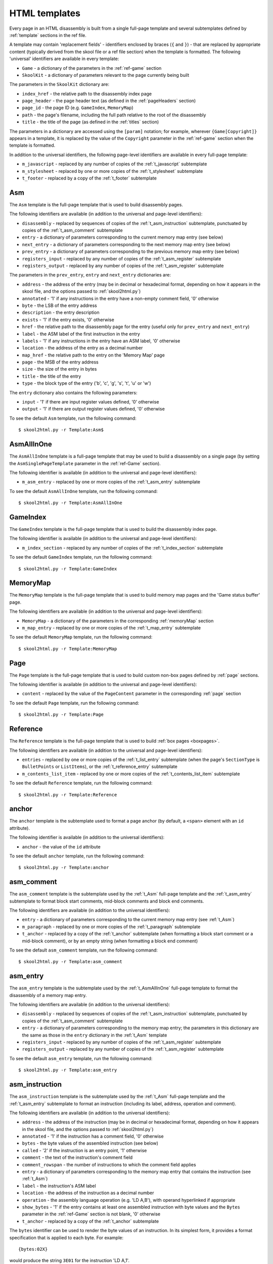 .. _htmlTemplates:

HTML templates
==============
Every page in an HTML disassembly is built from a single full-page template and
several subtemplates defined by :ref:`template` sections in the ref file.

A template may contain 'replacement fields' - identifiers enclosed by braces
(``{`` and ``}``) - that are replaced by appropriate content (typically derived
from the skool file or a ref file section) when the template is formatted. The
following 'universal' identifiers are available in every template:

* ``Game`` - a dictionary of the parameters in the :ref:`ref-game` section
* ``SkoolKit`` - a dictionary of parameters relevant to the page currently
  being built

The parameters in the ``SkoolKit`` dictionary are:

* ``index_href`` - the relative path to the disassembly index page
* ``page_header`` - the page header text (as defined in the :ref:`pageHeaders`
  section)
* ``page_id`` - the page ID (e.g. ``GameIndex``, ``MemoryMap``)
* ``path`` - the page's filename, including the full path relative to the root
  of the disassembly
* ``title`` - the title of the page (as defined in the :ref:`titles` section)

The parameters in a dictionary are accessed using the ``[param]`` notation;
for example, wherever ``{Game[Copyright]}`` appears in a template, it is
replaced by the value of the ``Copyright`` parameter in the :ref:`ref-game`
section when the template is formatted.

In addition to the universal identifiers, the following page-level identifiers
are available in every full-page template:

* ``m_javascript`` - replaced by any number of copies of the
  :ref:`t_javascript` subtemplate
* ``m_stylesheet`` - replaced by one or more copies of the :ref:`t_stylesheet`
  subtemplate
* ``t_footer`` - replaced by a copy of the :ref:`t_footer` subtemplate

.. versionchanged:: 6.4
   Added ``path`` to the ``SkoolKit`` dictionary.

.. _t_Asm:

Asm
---
The ``Asm`` template is the full-page template that is used to build
disassembly pages.

The following identifiers are available (in addition to the universal and
page-level identifiers):

* ``disassembly`` - replaced by sequences of copies of the
  :ref:`t_asm_instruction` subtemplate, punctuated by copies of the
  :ref:`t_asm_comment` subtemplate
* ``entry`` - a dictionary of parameters corresponding to the current memory
  map entry (see below)
* ``next_entry`` - a dictionary of parameters corresponding to the next memory
  map entry (see below)
* ``prev_entry`` - a dictionary of parameters corresponding to the previous
  memory map entry (see below)
* ``registers_input`` - replaced by any number of copies of the
  :ref:`t_asm_register` subtemplate
* ``registers_output`` - replaced by any number of copies of the
  :ref:`t_asm_register` subtemplate

The parameters in the ``prev_entry``, ``entry`` and ``next_entry`` dictionaries
are:

* ``address`` - the address of the entry (may be in decimal or hexadecimal
  format, depending on how it appears in the skool file, and the options passed
  to :ref:`skool2html.py`)
* ``annotated`` - '1' if any instructions in the entry have a non-empty comment
  field, '0' otherwise
* ``byte`` - the LSB of the entry address
* ``description`` - the entry description
* ``exists`` - '1' if the entry exists, '0' otherwise
* ``href`` - the relative path to the disassembly page for the entry (useful
  only for ``prev_entry`` and ``next_entry``)
* ``label`` - the ASM label of the first instruction in the entry
* ``labels`` - '1' if any instructions in the entry have an ASM label, '0'
  otherwise
* ``location`` - the address of the entry as a decimal number
* ``map_href`` - the relative path to the entry on the 'Memory Map' page
* ``page`` - the MSB of the entry address
* ``size`` - the size of the entry in bytes
* ``title`` - the title of the entry
* ``type`` - the block type of the entry ('b', 'c', 'g', 's', 't', 'u' or 'w')

The ``entry`` dictionary also contains the following parameters:

* ``input`` - '1' if there are input register values defined, '0' otherwise
* ``output`` - '1' if there are output register values defined, '0' otherwise

To see the default ``Asm`` template, run the following command::

  $ skool2html.py -r Template:Asm$

.. _t_AsmAllInOne:

AsmAllInOne
-----------
The ``AsmAllInOne`` template is a full-page template that may be used to build
a disassembly on a single page (by setting the ``AsmSinglePageTemplate``
parameter in the :ref:`ref-Game` section).

The following identifier is available (in addition to the universal and
page-level identifiers):

* ``m_asm_entry`` - replaced by one or more copies of the :ref:`t_asm_entry`
  subtemplate

To see the default ``AsmAllInOne`` template, run the following command::

  $ skool2html.py -r Template:AsmAllInOne

.. versionadded:: 5.3

.. _t_GameIndex:

GameIndex
---------
The ``GameIndex`` template is the full-page template that is used to build the
disassembly index page.

The following identifier is available (in addition to the universal and
page-level identifiers):

* ``m_index_section`` - replaced by any number of copies of the
  :ref:`t_index_section` subtemplate

To see the default ``GameIndex`` template, run the following command::

  $ skool2html.py -r Template:GameIndex

.. _t_MemoryMap:

MemoryMap
---------
The ``MemoryMap`` template is the full-page template that is used to build
memory map pages and the 'Game status buffer' page.

The following identifiers are available (in addition to the universal and
page-level identifiers):

* ``MemoryMap`` - a dictionary of the parameters in the corresponding
  :ref:`memoryMap` section
* ``m_map_entry`` - replaced by one or more copies of the :ref:`t_map_entry`
  subtemplate

To see the default ``MemoryMap`` template, run the following command::

  $ skool2html.py -r Template:MemoryMap

.. _t_Page:

Page
----
The ``Page`` template is the full-page template that is used to build custom
non-box pages defined by :ref:`page` sections.

The following identifier is available (in addition to the universal and
page-level identifiers):

* ``content`` - replaced by the value of the ``PageContent`` parameter in the
  corresponding :ref:`page` section

To see the default ``Page`` template, run the following command::

  $ skool2html.py -r Template:Page

.. _t_Reference:

Reference
---------
The ``Reference`` template is the full-page template that is used to build
:ref:`box pages <boxpages>`.

The following identifiers are available (in addition to the universal and
page-level identifiers):

* ``entries`` - replaced by one or more copies of the :ref:`t_list_entry`
  subtemplate (when the page's ``SectionType`` is ``BulletPoints`` or
  ``ListItems``), or the :ref:`t_reference_entry` subtemplate
* ``m_contents_list_item`` - replaced by one or more copies of the
  :ref:`t_contents_list_item` subtemplate

To see the default ``Reference`` template, run the following command::

  $ skool2html.py -r Template:Reference

.. _t_anchor:

anchor
------
The ``anchor`` template is the subtemplate used to format a page anchor (by
default, a ``<span>`` element with an ``id`` attribute).

The following identifier is available (in addition to the universal
identifiers):

* ``anchor`` - the value of the ``id`` attribute

To see the default ``anchor`` template, run the following command::

  $ skool2html.py -r Template:anchor

.. _t_asm_comment:

asm_comment
-----------
The ``asm_comment`` template is the subtemplate used by the :ref:`t_Asm`
full-page template and the :ref:`t_asm_entry` subtemplate to format block start
comments, mid-block comments and block end comments.

The following identifiers are available (in addition to the universal
identifiers):

* ``entry`` - a dictionary of parameters corresponding to the current memory
  map entry (see :ref:`t_Asm`)
* ``m_paragraph`` - replaced by one or more copies of the :ref:`t_paragraph`
  subtemplate
* ``t_anchor`` - replaced by a copy of the :ref:`t_anchor` subtemplate (when
  formatting a block start comment or a mid-block comment), or by an empty
  string (when formatting a block end comment)

To see the default ``asm_comment`` template, run the following command::

  $ skool2html.py -r Template:asm_comment

.. _t_asm_entry:

asm_entry
---------
The ``asm_entry`` template is the subtemplate used by the :ref:`t_AsmAllInOne`
full-page template to format the disassembly of a memory map entry.

The following identifiers are available (in addition to the universal
identifiers):

* ``disassembly`` - replaced by sequences of copies of the
  :ref:`t_asm_instruction` subtemplate, punctuated by copies of the
  :ref:`t_asm_comment` subtemplate
* ``entry`` - a dictionary of parameters corresponding to the memory map entry;
  the parameters in this dictionary are the same as those in the ``entry``
  dictionary in the :ref:`t_Asm` template
* ``registers_input`` - replaced by any number of copies of the
  :ref:`t_asm_register` subtemplate
* ``registers_output`` - replaced by any number of copies of the
  :ref:`t_asm_register` subtemplate

To see the default ``asm_entry`` template, run the following command::

  $ skool2html.py -r Template:asm_entry

.. versionadded:: 5.3

.. _t_asm_instruction:

asm_instruction
---------------
The ``asm_instruction`` template is the subtemplate used by the :ref:`t_Asm`
full-page template and the :ref:`t_asm_entry` subtemplate to format an
instruction (including its label, address, operation and comment).

The following identifiers are available (in addition to the universal
identifiers):

* ``address`` - the address of the instruction (may be in decimal or
  hexadecimal format, depending on how it appears in the skool file, and the
  options passed to :ref:`skool2html.py`)
* ``annotated`` - '1' if the instruction has a comment field, '0' otherwise
* ``bytes`` - the byte values of the assembled instruction (see below)
* ``called`` - '2' if the instruction is an entry point, '1' otherwise
* ``comment`` - the text of the instruction's comment field
* ``comment_rowspan`` - the number of instructions to which the comment field
  applies
* ``entry`` - a dictionary of parameters corresponding to the memory map entry
  that contains the instruction (see :ref:`t_Asm`)
* ``label`` - the instruction's ASM label
* ``location`` - the address of the instruction as a decimal number
* ``operation`` - the assembly language operation (e.g. 'LD A,B'), with operand
  hyperlinked if appropriate
* ``show_bytes`` - '1' if the entry contains at least one assembled instruction
  with byte values and the ``Bytes`` parameter in the :ref:`ref-Game` section
  is not blank, '0' otherwise
* ``t_anchor`` - replaced by a copy of the :ref:`t_anchor` subtemplate

The ``bytes`` identifier can be used to render the byte values of an
instruction. In its simplest form, it provides a format specification that is
applied to each byte. For example::

  {bytes:02X}

would produce the string ``3E01`` for the instruction 'LD A,1'.

To render the byte values as 0-padded decimal integers separated by commas, use
the following syntax::

  {bytes:/03/,}

This would produce the string ``062,001`` for the instruction 'LD A,1'. The
delimiter used in this example (``/``) is arbitrary; it could be any character
that doesn't appear in the byte format specification itself.

The default ``asm_instruction`` template uses the ``Bytes`` parameter in the
:ref:`ref-Game` section as the byte format specification::

  <td class="bytes-{show_bytes}">{bytes:{Game[Bytes]}}</td>

If you define a custom template that replaces ``{Game[Bytes]}`` with a
hard-coded byte format specification, it's a good idea to also replace the
``{show_bytes}`` field with ``1``, to ensure that the byte values are
displayed.

Note that byte values are available only for regular assembly language
instructions (not DEFB, DEFM, DEFS or DEFW statements), and only if they have
actually been assembled by using :ref:`@assemble=2 <assemble>`. When no byte
values are available, or the format specification is blank, the ``bytes``
identifier produces an empty string.

To see the default ``asm_instruction`` template, run the following command::

  $ skool2html.py -r Template:asm_instruction

.. versionchanged:: 7.2
   Added the ``bytes`` and ``show_bytes`` identifiers, and a table cell for
   displaying assembled instruction byte values.

.. versionchanged:: 6.3
   Added the ``location`` identifier.

.. _t_asm_register:

asm_register
------------
The ``asm_register`` template is the subtemplate used by the :ref:`t_Asm`
full-page template and the :ref:`t_asm_entry` subtemplate to format each row in
a table of input register values or output register values.

The following identifiers are available (in addition to the universal
identifiers):

* ``description`` - the register's description (as it appears in the register
  section for the current entry in the skool file)
* ``entry`` - a dictionary of parameters corresponding to the current memory
  map entry (see :ref:`t_Asm`)
* ``name`` - the register's name (e.g. 'HL')

To see the default ``asm_register`` template, run the following command::

  $ skool2html.py -r Template:asm_register

.. _t_contents_list_item:

contents_list_item
------------------
The ``contents_list_item`` template is the subtemplate used by the
:ref:`t_Reference` full-page template to format each item in the contents list
on a :ref:`box page <boxpages>`.

The following identifiers are available (in addition to the universal
identifiers):

* ``href`` - the URL to the entry on the page
* ``title`` - the entry title

To see the default ``contents_list_item`` template, run the following command::

  $ skool2html.py -r Template:contents_list_item

.. _t_footer:

footer
------
The ``footer`` template is the subtemplate used by the full-page templates to
format the ``<footer>`` element of a page.

When this template is part of a disassembly page, the following additional
identifier is available:

* ``entry`` - a dictionary of parameters corresponding to the current memory
  map entry (see :ref:`t_Asm`)

To see the default ``footer`` template, run the following command::

  $ skool2html.py -r Template:footer

.. versionchanged:: 6.4
   The ``entry`` identifier is available when the template is part of a
   disassembly page.

.. versionadded:: 5.0

.. _t_img:

img
---
The ``img`` template is the subtemplate used to format ``<img>`` elements.

The following identifiers are available (in addition to the universal
identifiers):

* ``alt`` - the 'alt' text for the image
* ``src`` - the relative path to the image file

To see the default ``img`` template, run the following command::

  $ skool2html.py -r Template:img

.. _t_index_section:

index_section
-------------
The ``index_section`` template is the subtemplate used by the
:ref:`t_GameIndex` full-page template to format each group of links on the
disassembly index page.

The following identifiers are available (in addition to the universal
identifiers):

* ``header`` - the header text for the group of links (as defined in the name
  of the :ref:`indexGroup` section)
* ``m_index_section_item`` - replaced by one or more copies of the
  :ref:`t_index_section_item` subtemplate

To see the default ``index_section`` template, run the following command::

  $ skool2html.py -r Template:index_section$

.. _t_index_section_item:

index_section_item
------------------
The ``index_section_item`` template is the subtemplate used by the
:ref:`t_index_section` subtemplate to format each link in a link group on the
disassembly index page.

The following identifiers are available (in addition to the universal
identifiers):

* ``href`` - the relative path to the page being linked to
* ``link_text`` - the link text for the page (as defined in the :ref:`links`
  section)
* ``other_text`` - the supplementary text displayed alongside the link (as
  defined in the :ref:`links` section)

To see the default ``index_section_item`` template, run the following
command::

  $ skool2html.py -r Template:index_section_item

.. _t_javascript:

javascript
----------
The ``javascript`` template is the subtemplate used by the full-page templates
to format each ``<script>`` element in the head of a page.

The following identifier is available (in addition to the universal
identifiers):

* ``src`` - the relative path to the JavaScript file

To see the default ``javascript`` template, run the following command::

  $ skool2html.py -r Template:javascript

.. _t_link:

link
----
The ``link`` template is the subtemplate used to format the hyperlinks created
by the :ref:`LINK` and :ref:`R` macros, and the hyperlinks in instruction
operands on disassembly pages.

The following identifiers are available (in addition to the universal
identifiers):

* ``href`` - the relative path to the page being linked to
* ``link_text`` - the link text for the page

To see the default ``link`` template, run the following command::

  $ skool2html.py -r Template:link

.. _t_list:

list
----
The ``list`` template is used by the :ref:`LIST` macro to format a list.

The following identifiers are available (in addition to the universal
identifiers):

* ``list[class]`` - the CSS class name for the list
* ``list[items]`` - the list items

To see the default ``list`` template, run the following command::

  $ skool2html.py -r Template:list$

.. versionadded:: 4.2

.. _t_list_entry:

list_entry
----------
The ``list_entry`` is the subtemplate used by the :ref:`t_Reference` full-page
template to format each entry on a :ref:`box page <boxpages>` whose
``SectionType`` is ``BulletPoints`` or ``ListItems``.

The following identifiers are available (in addition to the universal
identifiers):

* ``description`` - the entry intro text
* ``num`` - '1' or '2', depending on the order of the entry on the page
* ``t_anchor`` - replaced by a copy of the :ref:`t_anchor` subtemplate (with
  the entry title as the anchor name)
* ``t_list_items`` - replaced by a copy of the :ref:`t_list_items` subtemplate
* ``title`` - the entry title

To see the default ``list_entry`` template, run the following command::

  $ skool2html.py -r Template:list_entry

.. versionchanged:: 6.0
   The name of this template changed from ``changelog_entry`` to
   ``list_entry``; accordingly, the name of the ``t_changelog_item_list``
   identifier changed to ``t_list_items``.

.. _t_list_item:

list_item
---------
The ``list_item`` template is the subtemplate used by the :ref:`t_list_items`
subtemplate to format each item in the list.

The following identifier is available (in addition to the universal
identifiers):

* ``item`` - replaced by the text of the list item

To see the default ``list_item`` template, run the following command::

  $ skool2html.py -r Template:list_item$

.. versionadded:: 4.2

.. _t_list_items:

list_items
----------
The ``list_items`` template is the subtemplate used by the :ref:`t_list_entry`
subtemplate to format a list of items in an entry on a
:ref:`box page <boxpages>` whose ``SectionType`` is ``BulletPoints`` or
``ListItems``, and also by the :ref:`t_list_item` subtemplate to format a list
of subitems or subsubitems etc.

The following identifiers are available (in addition to the universal
identifiers):

* ``indent`` - the indentation level of the item list: '' (blank string) for
  the list of top-level items, '1' for a list of subitems, '2' for a list of
  subsubitems etc.
* ``m_list_item`` - replaced by one or more copies of the :ref:`t_list_item`
  subtemplate

To see the default ``list_items`` template, run the following command::

  $ skool2html.py -r Template:list_items

.. versionchanged:: 6.0
   The name of this template changed from ``changelog_item_list`` to
   ``list_items``; accordingly, the name of the ``m_changelog_item``
   identifier changed to ``m_list_item``.

.. _t_map_entry:

map_entry
---------
The ``map_entry`` template is the subtemplate used by the :ref:`t_MemoryMap`
full-page template to format each entry on the memory map pages and the 'Game
status buffer' page.

The following identifiers are available (in addition to the universal
identifiers):

* ``MemoryMap`` - a dictionary of parameters from the corresponding
  :ref:`memoryMap` section
* ``entry`` - a dictionary of parameters corresponding to the current memory
  map entry

The parameters in the ``entry`` dictionary are:

* ``address`` - the address of the entry (may be in decimal or hexadecimal
  format, depending on how it appears in the skool file, and the options passed
  to :ref:`skool2html.py`)
* ``byte`` - the LSB of the entry address
* ``description`` - the entry description
* ``exists`` - '1'
* ``href`` - the relative path to the disassembly page for the entry
* ``label`` - the ASM label of the first instruction in the entry
* ``labels`` - '1' if any instructions in the entry have an ASM label, '0'
  otherwise
* ``location`` - the address of the entry as a decimal number
* ``page`` - the MSB of the entry address
* ``size`` - the size of the entry in bytes
* ``title`` - the title of the entry
* ``type`` - the block type of the entry ('b', 'c', 'g', 's', 't', 'u' or 'w')

To see the default ``map_entry`` template, run the following command::

  $ skool2html.py -r Template:map_entry

.. versionchanged:: 7.0
   The entry title is hyperlinked to the disassembly page for the corresponding
   entry.

.. _t_paragraph:

paragraph
---------
The ``paragraph`` template is the subtemplate used to format each paragraph in
the following items:

* memory map entry descriptions (on disassembly pages and memory map pages)
* block start comments, mid-block comments and block end comments on
  disassembly pages
* entries on a :ref:`box page <boxpages>`

The following identifier is available (in addition to the universal
identifiers):

* ``paragraph`` - the text of the paragraph

To see the default ``paragraph`` template, run the following command::

  $ skool2html.py -r Template:paragraph

.. _t_reference_entry:

reference_entry
---------------
The ``reference_entry`` template is the subtemplate used by the
:ref:`t_Reference` full-page template to format each entry on a
:ref:`box page <boxpages>` that has a default ``SectionType``.

The following identifiers are available (in addition to the universal
identifiers):

* ``contents`` - replaced by the pre-formatted contents of the relevant entry
* ``num`` - '1' or '2', depending on the order of the entry on the page
* ``title`` - the entry title

To see the default ``reference_entry`` template, run the following command::

  $ skool2html.py -r Template:reference_entry

.. _t_reg:

reg
---
The ``reg`` template is the subtemplate used by the :ref:`REG` macro to format
a register name.

The following identifier is available (in addition to the universal
identifiers):

* ``reg`` - the register name (e.g. 'HL')

To see the default ``reg`` template, run the following command::

  $ skool2html.py -r Template:reg

.. _t_stylesheet:

stylesheet
----------
The ``stylesheet`` template is the subtemplate used by the full-page templates
to format each ``<link>`` element for a CSS file in the head of a page.

The following identifier is available (in addition to the universal
identifiers):

* ``href`` - the relative path to the CSS file

To see the default ``stylesheet`` template, run the following command::

  $ skool2html.py -r Template:stylesheet

.. _t_table:

table
-----
The ``table`` template is used by the :ref:`TABLE` macro to format a table.

The following identifiers are available (in addition to the universal
identifiers):

* ``table[class]`` - the CSS class name for the table
* ``table[rows]`` - a list of row objects

Each row object has a ``cells`` attribute, which is a list of cell objects for
that row. Each cell object has the following attributes:

* ``class`` - the CSS class name for the cell
* ``colspan`` - the number of columns spanned by the cell
* ``contents`` - the contents of the cell
* ``header`` - 1 if the cell is a header cell, 0 otherwise
* ``rowspan`` - the number of rows spanned by the cell

To see the default ``table`` template, run the following command::

  $ skool2html.py -r Template:table

.. versionadded:: 4.2

.. _ps_templates:

Page-specific templates
-----------------------
When SkoolKit builds an HTML page, it uses the template whose name matches the
page ID (``PageID``) if it exists, or one of the stock page-level templates
otherwise. For example, when building the ``RoutinesMap`` memory map page,
SkoolKit uses the ``RoutinesMap`` template if it exists, or the stock
:ref:`t_MemoryMap` template otherwise.

+-------------------------------+----------------------------+----------------------+
| Page type                     | Preferred template(s)      | Stock template       |
+===============================+============================+======================+
| Home (index)                  | ``GameIndex``              | :ref:`t_GameIndex`   |
+-------------------------------+----------------------------+----------------------+
| :ref:`Other code <otherCode>` | ``CodeID-Index``           | :ref:`t_MemoryMap`   |
| index                         |                            |                      |
+-------------------------------+----------------------------+----------------------+
| Routine/data block            | ``[CodeID-]Asm[-*]``       | :ref:`t_Asm`         |
+-------------------------------+----------------------------+----------------------+
| Disassembly (single page)     | ``[CodeID-]AsmSinglePage`` | :ref:`t_AsmAllInOne` |
+-------------------------------+----------------------------+----------------------+
| :ref:`Memory map <memoryMap>` | ``PageID``                 | :ref:`t_MemoryMap`   |
+-------------------------------+----------------------------+----------------------+
| :ref:`Box page <boxpages>`    | ``PageID``                 | :ref:`t_Reference`   |
+-------------------------------+----------------------------+----------------------+
| :ref:`Custom page <Page>`     | ``PageID``                 | :ref:`t_Page`        |
| (non-box)                     |                            |                      |
+-------------------------------+----------------------------+----------------------+

When SkoolKit builds an element of an HTML page whose format is defined by a
subtemplate, it uses the subtemplate whose name starts with ``PageID-`` if it
exists, or one of the stock subtemplates otherwise. For example, when building
the footer of the ``Changelog`` page, SkoolKit uses the ``Changelog-footer``
template if it exists, or the stock :ref:`t_footer` template otherwise.

+-------------------------------+--------------------------------------+------------------------------+
| Element type                  | Preferred template(s)                | Stock subtemplate            |
+===============================+======================================+==============================+
| Registers table               | ``[CodeID-]Asm[-*]-asm_register``    | :ref:`t_asm_register`        |
+-------------------------------+--------------------------------------+------------------------------+
| Routine/data block comment    | ``[CodeID-]Asm[-*]-asm_comment``     | :ref:`t_asm_comment`         |
+-------------------------------+--------------------------------------+------------------------------+
| Instruction                   | ``[CodeID-]Asm[-*]-asm_instruction`` | :ref:`t_asm_instruction`     |
+-------------------------------+--------------------------------------+------------------------------+
| Single-page disassembly       | ``[CodeID-]AsmSinglePage-asm_entry`` | :ref:`t_asm_entry`           |
| routine/data block            |                                      |                              |
+-------------------------------+--------------------------------------+------------------------------+
| :ref:`Box page <boxpages>`    | ``PageID-entry``                     | :ref:`t_reference_entry`     |
| entry (paragraphs)            |                                      |                              |
+-------------------------------+--------------------------------------+------------------------------+
| :ref:`Box page <boxpages>`    | ``PageID-entry``                     | :ref:`t_list_entry`          |
| entry (list items)            |                                      |                              |
+-------------------------------+--------------------------------------+------------------------------+
| :ref:`Box page <boxpages>`    | ``PageID-item_list``                 | :ref:`t_list_items`          |
| entry list                    |                                      |                              |
+-------------------------------+--------------------------------------+------------------------------+
| :ref:`Box page <boxpages>`    | ``PageID-list_item``                 | :ref:`t_list_item`           |
| entry list item               |                                      |                              |
+-------------------------------+--------------------------------------+------------------------------+
| :ref:`Box page <boxpages>`    | ``PageID-contents_list_item``        | :ref:`t_contents_list_item`  |
| contents list item            |                                      |                              |
+-------------------------------+--------------------------------------+------------------------------+
| Paragraph on a                | ``PageID-paragraph``                 | :ref:`t_paragraph`           |
| routine/data block page,      |                                      |                              |
| :ref:`box page <boxpages>` or |                                      |                              |
| :ref:`memory map <memoryMap>` |                                      |                              |
| page                          |                                      |                              |
+-------------------------------+--------------------------------------+------------------------------+
| Entry on a                    | ``PageID-map_entry``                 | :ref:`t_map_entry`           |
| :ref:`memory map <memoryMap>` |                                      |                              |
| page                          |                                      |                              |
+-------------------------------+--------------------------------------+------------------------------+
| ``<link>`` element for a CSS  | ``PageID-stylesheet``                | :ref:`t_stylesheet`          |
| file                          |                                      |                              |
+-------------------------------+--------------------------------------+------------------------------+
| ``<script>`` element          | ``PageID-javascript``                | :ref:`t_javascript`          |
+-------------------------------+--------------------------------------+------------------------------+
| ``<img>`` element             | ``PageID-img``                       | :ref:`t_img`                 |
+-------------------------------+--------------------------------------+------------------------------+
| Hyperlink                     | ``PageID-link``                      | :ref:`t_link`                |
+-------------------------------+--------------------------------------+------------------------------+
| Page anchor                   | ``PageID-anchor``                    | :ref:`t_anchor`              |
+-------------------------------+--------------------------------------+------------------------------+
| Page footer                   | ``PageID-footer``                    | :ref:`t_footer`              |
+-------------------------------+--------------------------------------+------------------------------+
| Register name rendered by the | ``PageID-reg``                       | :ref:`t_reg`                 |
| :ref:`REG` macro              |                                      |                              |
+-------------------------------+--------------------------------------+------------------------------+
| List created by the           | ``PageID-list``                      | :ref:`t_list`                |
| :ref:`LIST` macro             |                                      |                              |
+-------------------------------+--------------------------------------+------------------------------+
| Table created by the          | ``PageID-table``                     | :ref:`t_table`               |
| :ref:`TABLE` macro            |                                      |                              |
+-------------------------------+--------------------------------------+------------------------------+

Wherever ``Asm-*`` appears in the tables above, it means one of ``Asm-b``,
``Asm-c``, ``Asm-g``, ``Asm-s``, ``Asm-t``, ``Asm-u`` or ``Asm-w``, depending
on the type of code or data block.
